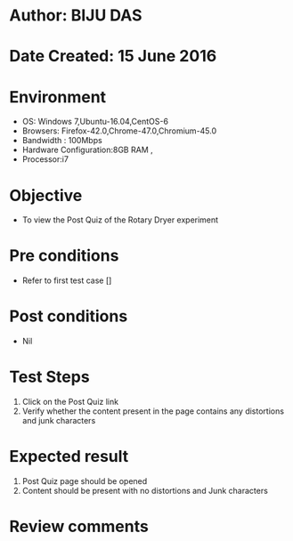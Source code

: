* Author: BIJU DAS
* Date Created: 15 June 2016
* Environment
  - OS: Windows 7,Ubuntu-16.04,CentOS-6
  - Browsers: Firefox-42.0,Chrome-47.0,Chromium-45.0
  - Bandwidth : 100Mbps
  - Hardware Configuration:8GB RAM , 
  - Processor:i7

* Objective
  - To view the Post Quiz of the Rotary Dryer experiment

* Pre conditions
  - Refer to first test case [] 
* Post conditions
   - Nil
* Test Steps
  1. Click on the Post Quiz link 
  2. Verify whether the content present in the page contains any distortions and junk characters

* Expected result
  1. Post Quiz page should be opened
  2. Content should be present with no distortions and Junk characters

* Review comments
